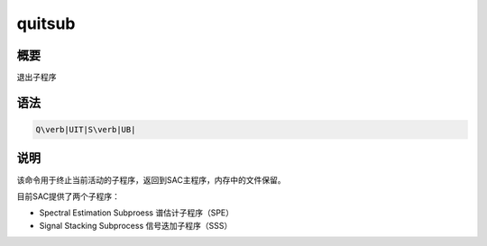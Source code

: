 quitsub
=======

概要
----

退出子程序

语法
----

.. code:: bash

    Q\verb|UIT|S\verb|UB|

说明
----

该命令用于终止当前活动的子程序，返回到SAC主程序，内存中的文件保留。

目前SAC提供了两个子程序：

-  Spectral Estimation Subproess 谱估计子程序（SPE）

-  Signal Stacking Subprocess 信号迭加子程序（SSS）

